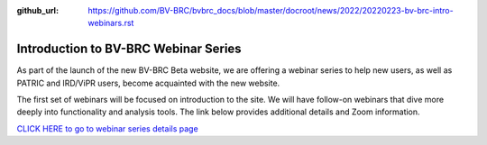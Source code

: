 :github_url: https://github.com/BV-BRC/bvbrc_docs/blob/master/docroot/news/2022/20220223-bv-brc-intro-webinars.rst

Introduction to BV-BRC Webinar Series
=====================================

.. feed-entry::
   :date: 2022-02-23

.. image:: ../images/bv-brc_intro_webinars_v2.png
  :width: 589
  :alt: BV-BRC intro webinar series

As part of the launch of the new BV-BRC Beta website, we are offering a webinar series to help new users, as well as PATRIC and IRD/ViPR users, become acquainted with the new website. 

.. cut::

The first set of webinars will be focused on introduction to the site. We will have follow-on webinars that dive more deeply into functionality and analysis tools. The link below provides additional details and Zoom information.

`CLICK HERE to go to webinar series details page <../../webinar/bv-brc_intro.html>`_
